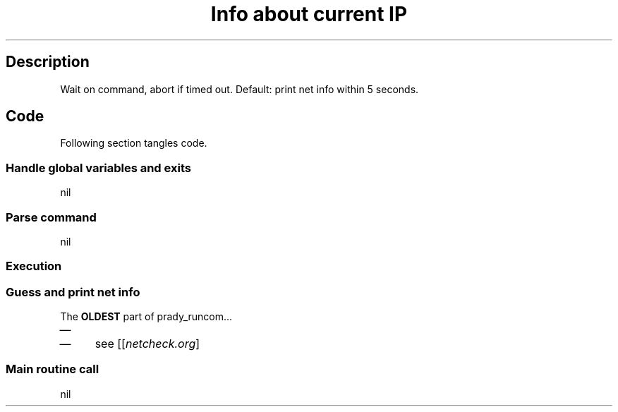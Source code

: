 .TH "Info about current IP" "1" 

.SH "Description"
.PP
Wait on command, abort if timed out.
Default: print net info within 5 seconds.

.SH "Code"
.PP
Following section tangles code.

.SS "Handle global variables and exits"
nil
.SS "Parse command"
nil
.SS "Execution"
.SS "Guess and print net info"
.PP
The \fBOLDEST\fP part of prady_runcom...
.IP \(em 4
... although, amended many times
.IP \(em 4
see [[\fInetcheck.org\fP]

.SS "Main routine call"
nil
